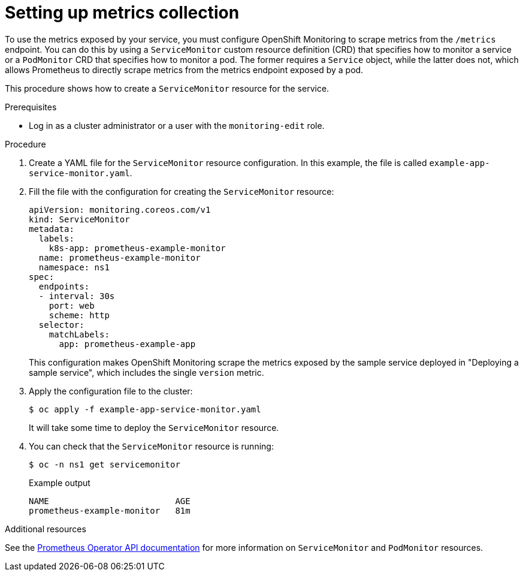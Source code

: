 // Module included in the following assemblies:
//
// * monitoring/monitoring-your-own-services.adoc

[id="setting-up-metrics-collection_{context}"]
= Setting up metrics collection

To use the metrics exposed by your service, you must configure OpenShift Monitoring to scrape metrics from the `/metrics` endpoint. You can do this by using a `ServiceMonitor` custom resource definition (CRD) that specifies how to monitor a service or a `PodMonitor` CRD that specifies how to monitor a pod. The former requires a `Service` object, while the latter does not, which allows Prometheus to directly scrape metrics from the metrics endpoint exposed by a pod.

This procedure shows how to create a `ServiceMonitor` resource for the service.

.Prerequisites

* Log in as a cluster administrator or a user with the `monitoring-edit` role.

.Procedure

. Create a YAML file for the `ServiceMonitor` resource configuration. In this example, the file is called `example-app-service-monitor.yaml`.

. Fill the file with the configuration for creating the `ServiceMonitor` resource:
+
[source,yaml]
----
apiVersion: monitoring.coreos.com/v1
kind: ServiceMonitor
metadata:
  labels:
    k8s-app: prometheus-example-monitor
  name: prometheus-example-monitor
  namespace: ns1
spec:
  endpoints:
  - interval: 30s
    port: web
    scheme: http
  selector:
    matchLabels:
      app: prometheus-example-app
----
+
This configuration makes OpenShift Monitoring scrape the metrics exposed by the sample service deployed in "Deploying a sample service", which includes the single `version` metric.

. Apply the configuration file to the cluster:
+
[source,terminal]
----
$ oc apply -f example-app-service-monitor.yaml
----
+
It will take some time to deploy the `ServiceMonitor` resource.

. You can check that the `ServiceMonitor` resource is running:
+
[source,terminal]
----
$ oc -n ns1 get servicemonitor
----
+
.Example output
[source,terminal]
----
NAME                         AGE
prometheus-example-monitor   81m
----

.Additional resources

See the link:https://github.com/openshift/prometheus-operator/blob/release-4.5/Documentation/api.md[Prometheus Operator API documentation] for more information on `ServiceMonitor` and `PodMonitor` resources.
